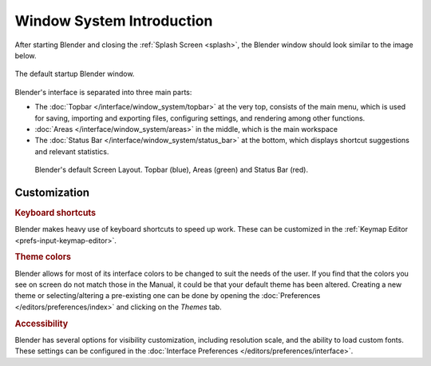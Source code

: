 
**************************
Window System Introduction
**************************

After starting Blender and closing the :ref:`Splash Screen <splash>`,
the Blender window should look similar to the image below.

.. figure:: /images/interface_window-system_introduction_default-startup.png
   :align: center

   The default startup Blender window.

Blender's interface is separated into three main parts:

- The :doc:`Topbar </interface/window_system/topbar>` at the very top, consists of the main menu,
  which is used for saving, importing and exporting files, configuring settings, and rendering among other functions.
- :doc:`Areas </interface/window_system/areas>` in the middle, which is the main workspace
- The :doc:`Status Bar </interface/window_system/status_bar>` at the bottom,
  which displays shortcut suggestions and relevant statistics.


.. figure:: /images/interface_window-system_introduction_default-screen.png

   Blender's default Screen Layout. Topbar (blue), Areas (green) and Status Bar (red).


Customization
=============

.. rubric:: Keyboard shortcuts

Blender makes heavy use of keyboard shortcuts to speed up work.
These can be customized in the :ref:`Keymap Editor <prefs-input-keymap-editor>`.


.. rubric:: Theme colors

Blender allows for most of its interface colors to be changed to suit the needs of the user.
If you find that the colors you see on screen do not match those
in the Manual, it could be that your default theme has been altered.
Creating a new theme or selecting/altering a pre-existing one can be done by opening
the :doc:`Preferences </editors/preferences/index>` and clicking on the *Themes* tab.

.. rubric:: Accessibility

Blender has several options for visibility customization,
including resolution scale, and the ability to load custom fonts.
These settings can be configured in the :doc:`Interface Preferences </editors/preferences/interface>`.
